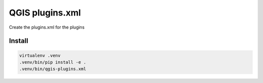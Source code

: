 QGIS plugins.xml
================

Create the plugins.xml for the plugins

Install
-------

.. code:: bash

   virtualenv .venv
   .venv/bin/pip install -e .
   .venv/bin/qgis-plugins.xml
